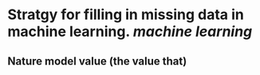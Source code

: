 * Stratgy for filling in missing data in machine learning. [[machine learning]]
** Nature model value (the value that)